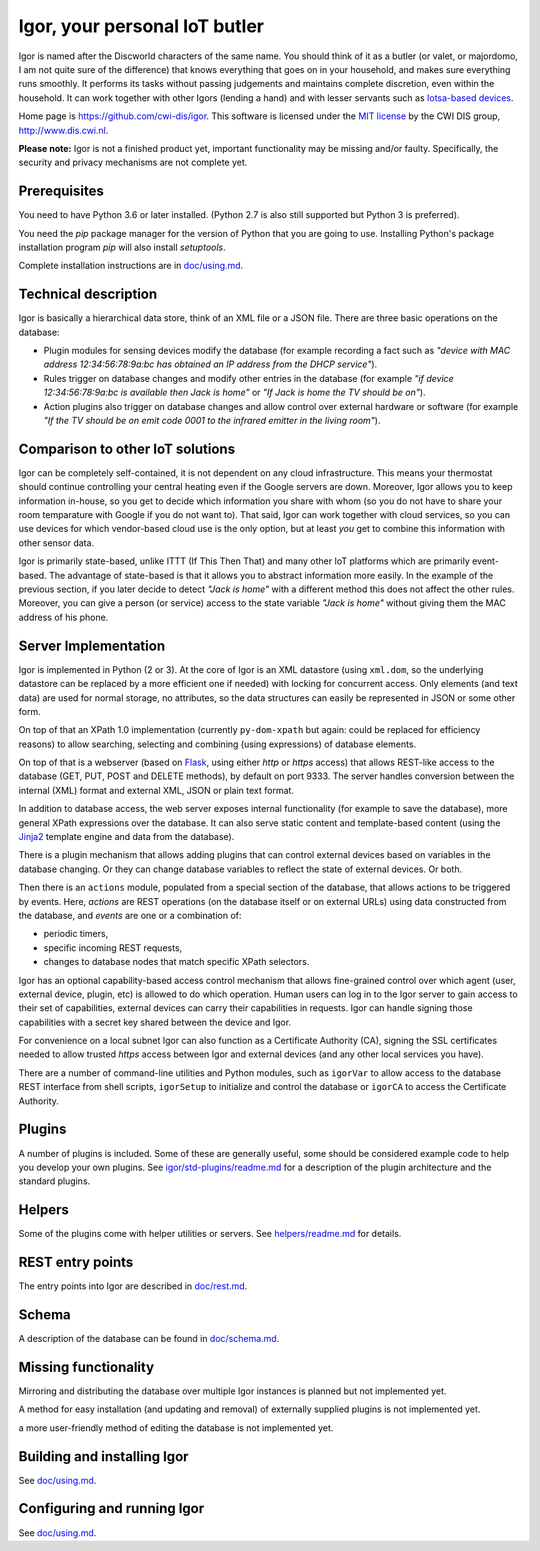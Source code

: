 
Igor, your personal IoT butler
==============================

Igor is named after the Discworld characters of the same name. 
You should think of it as a butler (or valet, or majordomo, 
I am not quite sure of the difference) that knows everything 
that goes on in your household, and makes sure everything runs smoothly. 
It performs its tasks without passing judgements and maintains complete 
discretion, even within the household. It can work together with other Igors 
(lending a hand) and with lesser servants such as `Iotsa-based devices <https://github.com/cwi-dis/iotsa>`_.

Home page is https://github.com/cwi-dis/igor. 
This software is licensed under the `MIT license <LICENSE.txt>`_ by the   CWI DIS group, http://www.dis.cwi.nl.

**Please note:** Igor is not a finished product yet, important functionality may be missing and/or faulty. Specifically, the security and privacy mechanisms are not complete yet.

Prerequisites
-------------

You need to have Python 3.6 or later installed.
(Python 2.7 is also still supported but Python 3 is preferred).

You need the *pip* package manager for the version of Python that you are going to use. Installing Python's package installation program *pip* will also install *setuptools*.

Complete installation instructions are in `doc/using.md <doc/using.md>`_.

Technical description
---------------------

Igor is basically a hierarchical data store, think of an XML file or a JSON 
file. There are three basic operations on the database:


* Plugin modules for sensing devices modify the database (for example 
  recording a fact such as *"device with MAC address 12:34:56:78:9a:bc has 
  obtained an IP address from the DHCP service"*\ ). 
* Rules trigger on database 
  changes and modify other entries in the database (for example *"if device 
  12:34:56:78:9a:bc is available then Jack is home"* or *"If Jack is home 
  the TV should be on"*\ ). 
* Action plugins also trigger on database changes and 
  allow control over external hardware or software (for example *"If the TV 
  should be on emit code 0001 to the infrared emitter in the living room"*\ ).

Comparison to other IoT solutions
---------------------------------

Igor can be completely self-contained, it is not dependent on any cloud 
infrastructure. This means your thermostat should continue controlling your 
central heating even if the Google servers are down. Moreover, Igor allows 
you to keep information in-house, so you get to decide which information 
you share with whom (so you do not have to share your room temparature
with Google if you do not want to). That said, Igor can work together with cloud services, 
so you can use devices for which vendor-based cloud use is the only option, 
but at least *you* get to combine this information with other sensor data.

Igor is primarily state-based, unlike ITTT (If This Then That) and many other 
IoT platforms which are primarily event-based. The advantage of state-based 
is that it allows you to abstract information more easily. In the example of 
the previous section, if you later decide to detect *"Jack is home"* with a 
different method this does not affect the other rules. Moreover, you can 
give a person (or service) access to the state variable *"Jack is home"* 
without giving them the MAC address of his phone.

Server Implementation
---------------------

Igor is implemented in Python (2 or 3). At the core of Igor is an XML datastore (using
``xml.dom``\ , so the underlying datastore can be replaced by a more efficient 
one if needed) with locking for concurrent access. Only elements (and text data)
are used for normal storage, no attributes, so the data structures can easily 
be represented in JSON or some other form.

On top of that an XPath 1.0 implementation (currently ``py-dom-xpath`` but again: could be replaced for efficiency reasons) to allow searching, selecting and combining (using expressions) of database elements.

On top of that is a webserver (based on `Flask <http://flask.pocoo.org>`_\ , using either *http* or *https* access) that allows REST-like access to the database (GET, PUT, POST and DELETE methods), by default on port 9333. The server handles conversion between the internal (XML) format and external XML, JSON or plain text format.

In addition to database access, the web server exposes internal
functionality (for example to save the database), more general XPath
expressions over the database. It can also serve static
content and template-based content (using the `Jinja2 <http://jinja.pocoo.org/docs/2.10/>`_ template engine and data from the database).

There is a plugin mechanism that allows adding plugins that can control external devices based on variables in the database changing. Or they can change database variables to reflect the state of external devices. Or both.

Then there is an ``actions`` module, populated from a special section of the
database, that allows actions to be triggered by events. Here, *actions* are
REST operations (on the database itself or on external URLs) using data constructed from the database, and *events* are one or a combination of:


* periodic timers,
* specific incoming REST requests,
* changes to database nodes that match specific XPath selectors.

Igor has an optional capability-based access control mechanism that allows fine-grained control over which agent (user, external device, plugin, etc) is allowed  to do which operation. Human users can log in to the Igor server to gain access to their set of capabilities, external devices can carry their capabilities in requests. Igor can handle signing those capabilities with a secret key shared between the device and Igor.

For convenience on a local subnet Igor can also function as a Certificate Authority (CA), signing the SSL certificates needed to allow trusted *https* access between Igor and external devices (and any other local services you have).

There are a number of command-line utilities and Python modules, such as ``igorVar`` to allow access to the database REST interface from shell scripts, ``igorSetup`` to initialize and control the database or ``igorCA`` to access the Certificate Authority.

Plugins
-------

A number of plugins is included. Some of these are generally useful, some should be considered example code to help you develop your own plugins. See `igor/std-plugins/readme.md <igor/std-plugins/readme.md>`_ for a description of the plugin architecture and the standard plugins.

Helpers
-------

Some of the plugins come with helper utilities or servers. See `helpers/readme.md <helpers/readme.md>`_ for
details.

REST entry points
-----------------

The entry points into Igor are described in `doc/rest.md <doc/rest.md>`_.

Schema
------

A description of the database can be found in `doc/schema.md <doc/schema.md>`_.

Missing functionality
---------------------

Mirroring and distributing the database over multiple Igor instances is planned but not implemented yet.

A method for easy installation (and updating and removal) of externally supplied plugins is not implemented yet.

a more user-friendly method of editing the database is not implemented yet.

Building and installing Igor
----------------------------

See `doc/using.md <doc/using.md>`_.

Configuring and running Igor
----------------------------

See `doc/using.md <doc/using.md>`_.

